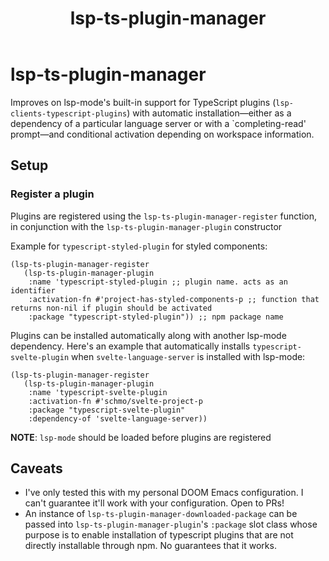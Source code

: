 #+title: lsp-ts-plugin-manager

* lsp-ts-plugin-manager

Improves on lsp-mode's built-in support for TypeScript plugins (=lsp-clients-typescript-plugins=) with automatic installation—either as a dependency of a particular language server or with a `completing-read' prompt—and conditional activation depending on workspace information.
** Setup
*** Register a plugin
Plugins are registered using the =lsp-ts-plugin-manager-register= function, in conjunction with the =lsp-ts-plugin-manager-plugin= constructor

Example for =typescript-styled-plugin= for styled components:
#+begin_src elisp
(lsp-ts-plugin-manager-register
   (lsp-ts-plugin-manager-plugin
    :name 'typescript-styled-plugin ;; plugin name. acts as an identifier
    :activation-fn #'project-has-styled-components-p ;; function that returns non-nil if plugin should be activated
    :package "typescript-styled-plugin")) ;; npm package name
#+end_src

Plugins can be installed automatically along with another lsp-mode dependency. Here's an example that automatically installs =typescript-svelte-plugin= when =svelte-language-server= is installed with lsp-mode:
#+begin_src elisp
(lsp-ts-plugin-manager-register
   (lsp-ts-plugin-manager-plugin
    :name 'typescript-svelte-plugin
    :activation-fn #'schmo/svelte-project-p
    :package "typescript-svelte-plugin"
    :dependency-of 'svelte-language-server))
#+end_src

*NOTE*: =lsp-mode= should be loaded before plugins are registered
** Caveats
- I've only tested this with my personal DOOM Emacs configuration. I can't guarantee it'll work with your configuration. Open to PRs!
- An instance of =lsp-ts-plugin-manager-downloaded-package= can be passed into =lsp-ts-plugin-manager-plugin='s =:package= slot class whose purpose is to enable installation of typescript plugins that are not directly installable through npm. No guarantees that it works.
